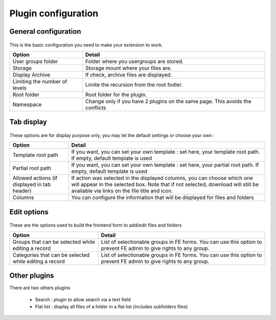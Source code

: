 Plugin configuration
====================

General configuration
----------------------

.. figure:: ../Screenshots/PluginTabGeneral.png
	:alt: General Configuration
    
This is the basic configuration you need to make your extension to work.

+----------------------------------------------------+-------------------------------------------------------------------------------+
| Option                                             | Detail                                                                        |
+====================================================+===============================================================================+
| User groups folder                                 | Folder where you usergroups are stored.                                       |
+----------------------------------------------------+-------------------------------------------------------------------------------+
| Storage                                            | Storage mount where your files are.                                           |
+----------------------------------------------------+-------------------------------------------------------------------------------+
| Display Archive                                    | If check, archive files are displayed.                                        |
+----------------------------------------------------+-------------------------------------------------------------------------------+
| Limiting the number of levels                      | Limite the recursion from the root fodler.                                    |
+----------------------------------------------------+-------------------------------------------------------------------------------+ 
| Root folder                                        | Root folder for the plugin.                                                   |
+----------------------------------------------------+-------------------------------------------------------------------------------+ 
| Namespace                                          | Change only if you have 2 plugins on the same page. This avoids the conflicts |
+----------------------------------------------------+-------------------------------------------------------------------------------+


Tab display
----------------------

.. figure:: ../Screenshots/PluginTabDisplay.png
	:alt: Display Configuration
    
These options are for display purpose only, you may let the default settings or choose your own :

+----------------------------------------------------+----------------------------------------------------------------------------------------------------------------------+
| Option                                             | Detail                                                                                                               |
+====================================================+======================================================================================================================+
| Template root path                                 | If you want, you can set your own template : set here, your template root path. If empty, default template is used   |
+----------------------------------------------------+----------------------------------------------------------------------------------------------------------------------+
| Partial root path                                  | If you want, you can set your own template : set here, your partial root path. If empty, default template is used    |
+----------------------------------------------------+----------------------------------------------------------------------------------------------------------------------+
| Allowed actions (if displayed in tab header)       | If action was selected in the displayed columns, you can choose which one will appear in the selected box.           |
|                                                    | Note that if not selected, download will still be available via links on the file title and icon.                    |
+----------------------------------------------------+----------------------------------------------------------------------------------------------------------------------+
| Columns                                            | You can configure the information that will be displayed for files and folders                                       |
+----------------------------------------------------+----------------------------------------------------------------------------------------------------------------------+

Edit options
----------------------

.. figure:: ../Screenshots/PluginTabEditoption.png
	:alt: Edit options
    
These are the options used to build the frontend form to add/edit files and folders

+--------------------------------------------------------+---------------------------------------------------------------------------------------------------------------------+
| Option                                                 | Detail                                                                                                              |
+========================================================+=====================================================================================================================+
| Groups that can be selected while editing a record     | List of selectionable groups in FE forms. You can use this option to prevent FE admin to give rights to any group.  |
+--------------------------------------------------------+---------------------------------------------------------------------------------------------------------------------+
| Categories that can be selected while editing a record | List of selectionable groups in FE forms. You can use this option to prevent FE admin to give rights to any group.  |
+--------------------------------------------------------+---------------------------------------------------------------------------------------------------------------------+

Other plugins
--------------

There are two others plugins

 * Search : plugin to allow search via a text field
 * Flat list : display all files of a folder in a flat list (includes subfolders files)
